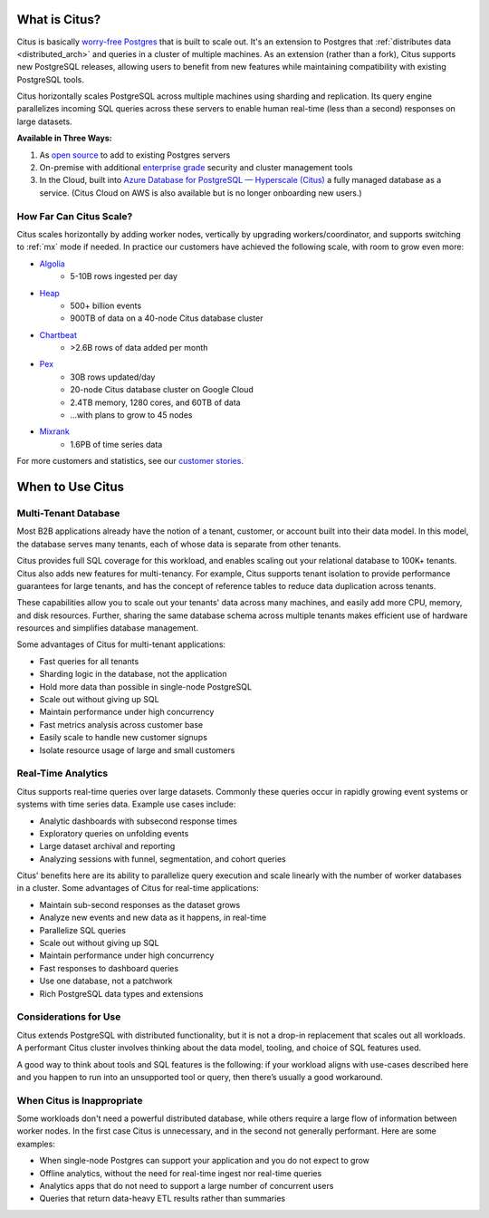 .. _what_is_citus:

What is Citus?
==============

Citus is basically `worry-free Postgres <https://www.citusdata.com/product>`_ that is built to scale out. It's an extension to Postgres that :ref:`distributes data <distributed_arch>` and queries in a cluster of multiple machines. As an extension (rather than a fork), Citus supports new PostgreSQL releases, allowing users to benefit from new features while maintaining compatibility with existing PostgreSQL tools.

Citus horizontally scales PostgreSQL across multiple machines using sharding and replication. Its query engine parallelizes incoming SQL queries across these servers to enable human real-time (less than a second) responses on large datasets.

**Available in Three Ways:**

1. As `open source <https://www.citusdata.com/product/community>`_ to add to existing Postgres servers
2. On-premise with additional `enterprise grade <https://www.citusdata.com/product/enterprise>`_ security and cluster management tools
3. In the Cloud, built into `Azure Database for PostgreSQL — Hyperscale (Citus) <https://docs.microsoft.com/azure/postgresql/>`_ a fully managed database as a service. (Citus Cloud on AWS is also available but is no longer onboarding new users.)

.. _how_big:

How Far Can Citus Scale?
------------------------

Citus scales horizontally by adding worker nodes, vertically by upgrading workers/coordinator, and supports switching to :ref:`mx` mode if needed. In practice our customers have achieved the following scale, with room to grow even more:

* `Algolia <https://www.citusdata.com/customers/algolia>`_
    * 5-10B rows ingested per day
* `Heap <https://www.citusdata.com/customers/heap>`_
    * 500+ billion events
    * 900TB of data on a 40-node Citus database cluster
* `Chartbeat <https://www.citusdata.com/customers/chartbeat>`_
    * >2.6B rows of data added per month
* `Pex <https://www.citusdata.com/customers/pex>`_
    * 30B rows updated/day
    * 20-node Citus database cluster on Google Cloud
    * 2.4TB memory, 1280 cores, and 60TB of data
    * ...with plans to grow to 45 nodes
* `Mixrank <https://www.citusdata.com/customers/mixrank>`_
    * 1.6PB of time series data

For more customers and statistics, see our `customer stories <https://www.citusdata.com/customers#customer-index>`_.

.. _when_to_use_citus:

When to Use Citus
=================

.. _mt_blurb:

Multi-Tenant Database
---------------------

Most B2B applications already have the notion of a tenant, customer, or account built into their data model. In this model, the database serves many tenants, each of whose data is separate from other tenants.

Citus provides full SQL coverage for this workload, and enables scaling out your relational database to 100K+ tenants. Citus also adds new features for multi-tenancy. For example, Citus supports tenant isolation to provide performance guarantees for large tenants, and has the concept of reference tables to reduce data duplication across tenants.

These capabilities allow you to scale out your tenants' data across many machines, and easily add more CPU, memory, and disk resources. Further, sharing the same database schema across multiple tenants makes efficient use of hardware resources and simplifies database management.

Some advantages of Citus for multi-tenant applications:

* Fast queries for all tenants
* Sharding logic in the database, not the application
* Hold more data than possible in single-node PostgreSQL
* Scale out without giving up SQL
* Maintain performance under high concurrency
* Fast metrics analysis across customer base
* Easily scale to handle new customer signups
* Isolate resource usage of large and small customers

.. _rt_blurb:

Real-Time Analytics
-------------------

Citus supports real-time queries over large datasets. Commonly these queries occur in rapidly growing event systems or systems with time series data. Example use cases include:

* Analytic dashboards with subsecond response times
* Exploratory queries on unfolding events
* Large dataset archival and reporting
* Analyzing sessions with funnel, segmentation, and cohort queries

Citus' benefits here are its ability to parallelize query execution and scale linearly with the number of worker databases in a cluster. Some advantages of Citus for real-time applications:

* Maintain sub-second responses as the dataset grows
* Analyze new events and new data as it happens, in real-time
* Parallelize SQL queries
* Scale out without giving up SQL
* Maintain performance under high concurrency
* Fast responses to dashboard queries
* Use one database, not a patchwork
* Rich PostgreSQL data types and extensions

Considerations for Use
----------------------

Citus extends PostgreSQL with distributed functionality, but it is not a drop-in replacement that scales out all workloads. A performant Citus cluster involves thinking about the data model, tooling, and choice of SQL features used.

A good way to think about tools and SQL features is the following: if your workload aligns with use-cases described here and you happen to run into an unsupported tool or query, then there’s usually a good workaround.

When Citus is Inappropriate
---------------------------

Some workloads don't need a powerful distributed database, while others require a large flow of information between worker nodes. In the first case Citus is unnecessary, and in the second not generally performant. Here are some examples:

* When single-node Postgres can support your application and you do not expect to grow
* Offline analytics, without the need for real-time ingest nor real-time queries
* Analytics apps that do not need to support a large number of concurrent users
* Queries that return data-heavy ETL results rather than summaries
